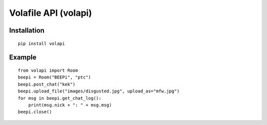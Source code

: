 =====================
Volafile API (volapi)
=====================

Installation
------------
::

    pip install volapi

Example
-------
::

    from volapi import Room
    beepi = Room("BEEPi", "ptc")
    beepi.post_chat("kek")
    beepi.upload_file("images/disgusted.jpg", upload_as="mfw.jpg")
    for msg in beepi.get_chat_log():
        print(msg.nick + ": " + msg.msg)
    beepi.close()
